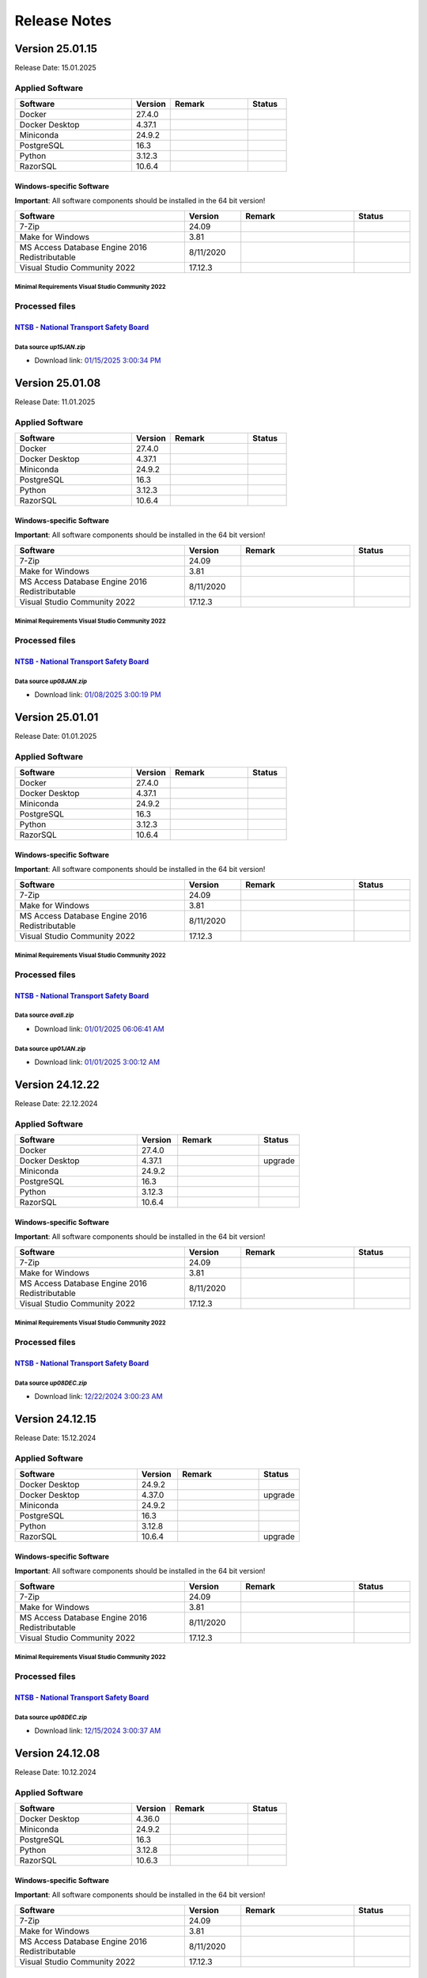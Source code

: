 =============
Release Notes
=============

Version 25.01.15
================

Release Date: 15.01.2025

Applied Software
----------------

.. list-table::
   :header-rows: 1
   :widths: 30 10 20 10

   * - Software
     - Version
     - Remark
     - Status
   * - Docker
     - 27.4.0
     -
     -
   * - Docker Desktop
     - 4.37.1
     -
     -
   * - Miniconda
     - 24.9.2
     -
     -
   * - PostgreSQL
     - 16.3
     -
     -
   * - Python
     - 3.12.3
     -
     -
   * - RazorSQL
     - 10.6.4
     -
     -

Windows-specific Software
.........................

**Important**: All software components should be installed in the 64 bit version!

.. list-table::
   :header-rows: 1
   :widths: 30 10 20 10

   * - Software
     - Version
     - Remark
     - Status
   * - 7-Zip
     - 24.09
     -
     -
   * - Make for Windows
     - 3.81
     -
     -
   * - MS Access Database Engine 2016 Redistributable
     - 8/11/2020
     -
     -
   * - Visual Studio Community 2022
     - 17.12.3
     -
     -

Minimal Requirements Visual Studio Community 2022
^^^^^^^^^^^^^^^^^^^^^^^^^^^^^^^^^^^^^^^^^^^^^^^^^

.. image:: img/Visual_Studio_Requirements.png

Processed files
---------------

`NTSB - National Transport Safety Board <https://www.ntsb.gov/Pages/home.aspx>`__\
..................................................................................

Data source `up15JAN.zip`
^^^^^^^^^^^^^^^^^^^^^^^^^

- Download link: `01/15/2025 3:00:34 PM <https://data.ntsb.gov/avdata/FileDirectory/DownloadFile?fileID=C%3A%5Cavdata%5Cup15JAN.zip>`__\

Version 25.01.08
================

Release Date: 11.01.2025

Applied Software
----------------

.. list-table::
   :header-rows: 1
   :widths: 30 10 20 10

   * - Software
     - Version
     - Remark
     - Status
   * - Docker
     - 27.4.0
     -
     -
   * - Docker Desktop
     - 4.37.1
     -
     -
   * - Miniconda
     - 24.9.2
     -
     -
   * - PostgreSQL
     - 16.3
     -
     -
   * - Python
     - 3.12.3
     -
     -
   * - RazorSQL
     - 10.6.4
     -
     -

Windows-specific Software
.........................

**Important**: All software components should be installed in the 64 bit version!

.. list-table::
   :header-rows: 1
   :widths: 30 10 20 10

   * - Software
     - Version
     - Remark
     - Status
   * - 7-Zip
     - 24.09
     -
     -
   * - Make for Windows
     - 3.81
     -
     -
   * - MS Access Database Engine 2016 Redistributable
     - 8/11/2020
     -
     -
   * - Visual Studio Community 2022
     - 17.12.3
     -
     -

Minimal Requirements Visual Studio Community 2022
^^^^^^^^^^^^^^^^^^^^^^^^^^^^^^^^^^^^^^^^^^^^^^^^^

.. image:: img/Visual_Studio_Requirements.png

Processed files
---------------

`NTSB - National Transport Safety Board <https://www.ntsb.gov/Pages/home.aspx>`__\
..................................................................................

Data source `up08JAN.zip`
^^^^^^^^^^^^^^^^^^^^^^^^^

- Download link: `01/08/2025 3:00:19 PM <https://data.ntsb.gov/avdata/FileDirectory/DownloadFile?fileID=C%3A%5Cavdata%5Cup08JAN.zip>`__\

Version 25.01.01
================

Release Date: 01.01.2025

Applied Software
----------------

.. list-table::
   :header-rows: 1
   :widths: 30 10 20 10

   * - Software
     - Version
     - Remark
     - Status
   * - Docker
     - 27.4.0
     -
     -
   * - Docker Desktop
     - 4.37.1
     -
     -
   * - Miniconda
     - 24.9.2
     -
     -
   * - PostgreSQL
     - 16.3
     -
     -
   * - Python
     - 3.12.3
     -
     -
   * - RazorSQL
     - 10.6.4
     -
     -

Windows-specific Software
.........................

**Important**: All software components should be installed in the 64 bit version!

.. list-table::
   :header-rows: 1
   :widths: 30 10 20 10

   * - Software
     - Version
     - Remark
     - Status
   * - 7-Zip
     - 24.09
     -
     -
   * - Make for Windows
     - 3.81
     -
     -
   * - MS Access Database Engine 2016 Redistributable
     - 8/11/2020
     -
     -
   * - Visual Studio Community 2022
     - 17.12.3
     -
     -

Minimal Requirements Visual Studio Community 2022
^^^^^^^^^^^^^^^^^^^^^^^^^^^^^^^^^^^^^^^^^^^^^^^^^

.. image:: img/Visual_Studio_Requirements.png

Processed files
---------------

`NTSB - National Transport Safety Board <https://www.ntsb.gov/Pages/home.aspx>`__\
..................................................................................

Data source `avall.zip`
^^^^^^^^^^^^^^^^^^^^^^^

- Download link: `01/01/2025 06:06:41 AM <https://data.ntsb.gov/avdata/FileDirectory/DownloadFile?fileID=C%3A%5Cavdata%5Cavall.zip>`__\

Data source `up01JAN.zip`
^^^^^^^^^^^^^^^^^^^^^^^^^

- Download link: `01/01/2025 3:00:12 AM <https://data.ntsb.gov/avdata/FileDirectory/DownloadFile?fileID=C%3A%5Cavdata%5Cup01JAN.zip>`__\

Version 24.12.22
================

Release Date: 22.12.2024

Applied Software
----------------

.. list-table::
   :header-rows: 1
   :widths: 30 10 20 10

   * - Software
     - Version
     - Remark
     - Status
   * - Docker
     - 27.4.0
     -
     -
   * - Docker Desktop
     - 4.37.1
     -
     - upgrade
   * - Miniconda
     - 24.9.2
     -
     -
   * - PostgreSQL
     - 16.3
     -
     -
   * - Python
     - 3.12.3
     -
     -
   * - RazorSQL
     - 10.6.4
     -
     -

Windows-specific Software
.........................

**Important**: All software components should be installed in the 64 bit version!

.. list-table::
   :header-rows: 1
   :widths: 30 10 20 10

   * - Software
     - Version
     - Remark
     - Status
   * - 7-Zip
     - 24.09
     -
     -
   * - Make for Windows
     - 3.81
     -
     -
   * - MS Access Database Engine 2016 Redistributable
     - 8/11/2020
     -
     -
   * - Visual Studio Community 2022
     - 17.12.3
     -
     -

Minimal Requirements Visual Studio Community 2022
^^^^^^^^^^^^^^^^^^^^^^^^^^^^^^^^^^^^^^^^^^^^^^^^^

.. image:: img/Visual_Studio_Requirements.png

Processed files
---------------

`NTSB - National Transport Safety Board <https://www.ntsb.gov/Pages/home.aspx>`__\
..................................................................................

Data source `up08DEC.zip`
^^^^^^^^^^^^^^^^^^^^^^^^^

- Download link: `12/22/2024 3:00:23 AM <https://data.ntsb.gov/avdata/FileDirectory/DownloadFile?fileID=C%3A%5Cavdata%5Cup22DEC.zip>`__\

Version 24.12.15
================

Release Date: 15.12.2024

Applied Software
----------------

.. list-table::
   :header-rows: 1
   :widths: 30 10 20 10

   * - Software
     - Version
     - Remark
     - Status
   * - Docker Desktop
     - 24.9.2
     -
     -
   * - Docker Desktop
     - 4.37.0
     -
     - upgrade
   * - Miniconda
     - 24.9.2
     -
     -
   * - PostgreSQL
     - 16.3
     -
     -
   * - Python
     - 3.12.8
     -
     -
   * - RazorSQL
     - 10.6.4
     -
     - upgrade

Windows-specific Software
.........................

**Important**: All software components should be installed in the 64 bit version!

.. list-table::
   :header-rows: 1
   :widths: 30 10 20 10

   * - Software
     - Version
     - Remark
     - Status
   * - 7-Zip
     - 24.09
     -
     -
   * - Make for Windows
     - 3.81
     -
     -
   * - MS Access Database Engine 2016 Redistributable
     - 8/11/2020
     -
     -
   * - Visual Studio Community 2022
     - 17.12.3
     -
     -

Minimal Requirements Visual Studio Community 2022
^^^^^^^^^^^^^^^^^^^^^^^^^^^^^^^^^^^^^^^^^^^^^^^^^

.. image:: img/Visual_Studio_Requirements.png

Processed files
---------------

`NTSB - National Transport Safety Board <https://www.ntsb.gov/Pages/home.aspx>`__\
..................................................................................

Data source `up08DEC.zip`
^^^^^^^^^^^^^^^^^^^^^^^^^

- Download link: `12/15/2024 3:00:37 AM <https://data.ntsb.gov/avdata/FileDirectory/DownloadFile?fileID=C%3A%5Cavdata%5Cup15DEC.zip>`__\

Version 24.12.08
================

Release Date: 10.12.2024

Applied Software
----------------

.. list-table::
   :header-rows: 1
   :widths: 30 10 20 10

   * - Software
     - Version
     - Remark
     - Status
   * - Docker Desktop
     - 4.36.0
     -
     -
   * - Miniconda
     - 24.9.2
     -
     -
   * - PostgreSQL
     - 16.3
     -
     -
   * - Python
     - 3.12.8
     -
     -
   * - RazorSQL
     - 10.6.3
     -
     -

Windows-specific Software
.........................

**Important**: All software components should be installed in the 64 bit version!

.. list-table::
   :header-rows: 1
   :widths: 30 10 20 10

   * - Software
     - Version
     - Remark
     - Status
   * - 7-Zip
     - 24.09
     -
     -
   * - Make for Windows
     - 3.81
     -
     -
   * - MS Access Database Engine 2016 Redistributable
     - 8/11/2020
     -
     -
   * - Visual Studio Community 2022
     - 17.12.3
     -
     -

Minimal Requirements Visual Studio Community 2022
^^^^^^^^^^^^^^^^^^^^^^^^^^^^^^^^^^^^^^^^^^^^^^^^^

.. image:: img/Visual_Studio_Requirements.png

Processed files
---------------

`NTSB - National Transport Safety Board <https://www.ntsb.gov/Pages/home.aspx>`__\
..................................................................................

Data source `up08DEC.zip`
^^^^^^^^^^^^^^^^^^^^^^^^^

- Download link: `12/09/2024 8:33:12 PM <https://data.ntsb.gov/avdata/FileDirectory/DownloadFile?fileID=C%3A%5Cavdata%5Cup08DEC.zip>`__\

Version 24.12.01
================

Release Date: 08.12.2024

Applied Software
----------------

.. list-table::
   :header-rows: 1
   :widths: 30 10 20 10

   * - Software
     - Version
     - Remark
     - Status
   * - Docker Desktop
     - 4.36.0
     -
     -
   * - Miniconda
     - 24.9.2
     -
     -
   * - PostgreSQL
     - 16.3
     -
     -
   * - Python
     - 3.12.8
     -
     -
   * - RazorSQL
     - 10.6.3
     -
     -

Windows-specific Software
.........................

**Important**: All software components should be installed in the 64 bit version!

.. list-table::
   :header-rows: 1
   :widths: 30 10 20 10

   * - Software
     - Version
     - Remark
     - Status
   * - 7-Zip
     - 24.09
     -
     - upgrade
   * - Make for Windows
     - 3.81
     -
     -
   * - MS Access Database Engine 2016 Redistributable
     - 8/11/2020
     -
     -
   * - Visual Studio Community 2022
     - 17.12.3
     -
     - upgrade

Minimal Requirements Visual Studio Community 2022
^^^^^^^^^^^^^^^^^^^^^^^^^^^^^^^^^^^^^^^^^^^^^^^^^

.. image:: img/Visual_Studio_Requirements.png

Processed files
---------------

`NTSB - National Transport Safety Board <https://www.ntsb.gov/Pages/home.aspx>`__\
..................................................................................

Data source `avall.zip`
^^^^^^^^^^^^^^^^^^^^^^^

- Download link: `12/01/2024 05:44:17 AM <https://data.ntsb.gov/avdata/FileDirectory/DownloadFile?fileID=C%3A%5Cavdata%5Cavall.zip>`__\

Data source `up01DEC.zip`
^^^^^^^^^^^^^^^^^^^^^^^^^

- Download link: `12/01/2024 3:00:19 AM <https://data.ntsb.gov/avdata/FileDirectory/DownloadFile?fileID=C%3A%5Cavdata%5Cup01DEC.zip>`__\

Version 24.11.22
================

Release Date: 22.11.2024

Applied Software
----------------

.. list-table::
   :header-rows: 1
   :widths: 30 10 20 10

   * - Software
     - Version
     - Remark
     - Status
   * - Docker Desktop
     - 4.36.0
     -
     - upgrade
   * - Miniconda
     - 24.9.2
     -
     - upgrade
   * - PostgreSQL
     - 16.3
     -
     -
   * - Python
     - 3.12.8
     -
     - upgrade
   * - RazorSQL
     - 10.6.3
     -
     -

Windows-specific Software
.........................

**Important**: All software components should be installed in the 64 bit version!

.. list-table::
   :header-rows: 1
   :widths: 30 10 20 10

   * - Software
     - Version
     - Remark
     - Status
   * - 7-Zip
     - 24.08
     -
     - upgrade
   * - Make for Windows
     - 3.81
     -
     -
   * - MS Access Database Engine 2016 Redistributable
     - 8/11/2020
     -
     -
   * - Visual Studio Community 2022
     - 17.11.5
     -
     - upgrade

Minimal Requirements Visual Studio Community 2022
^^^^^^^^^^^^^^^^^^^^^^^^^^^^^^^^^^^^^^^^^^^^^^^^^

.. image:: img/Visual_Studio_Requirements.png

Processed files
---------------

`NTSB - National Transport Safety Board <https://www.ntsb.gov/Pages/home.aspx>`__\
..................................................................................

Data source `up08NOV.zip`
^^^^^^^^^^^^^^^^^^^^^^^^^

- Download link: `11/22/2024 3:00:20 AM <https://data.ntsb.gov/avdata/FileDirectory/DownloadFile?fileID=C%3A%5Cavdata%5Cup22NOV.zip>`__\

Version 24.11.15
================

Release Date: 15.11.2024

Applied Software
----------------

.. list-table::
   :header-rows: 1
   :widths: 30 10 20 10

   * - Software
     - Version
     - Remark
     - Status
   * - Docker Desktop
     - 4.35.1
     -
     -
   * - Miniconda
     - 24.7.1
     -
     -
   * - PostgreSQL
     - 16.3
     -
     -
   * - Python
     - 3.12.7
     -
     - upgrade
   * - RazorSQL
     - 10.6.3
     -
     -

Windows-specific Software
.........................

**Important**: All software components should be installed in the 64 bit version!

.. list-table::
   :header-rows: 1
   :widths: 30 10 20 10

   * - Software
     - Version
     - Remark
     - Status
   * - 7-Zip
     - 24.08
     -
     - upgrade
   * - Make for Windows
     - 3.81
     -
     -
   * - MS Access Database Engine 2016 Redistributable
     - 8/11/2020
     -
     -
   * - Visual Studio Community 2022
     - 17.11.5
     -
     - upgrade

Minimal Requirements Visual Studio Community 2022
^^^^^^^^^^^^^^^^^^^^^^^^^^^^^^^^^^^^^^^^^^^^^^^^^

.. image:: img/Visual_Studio_Requirements.png

Processed files
---------------

`NTSB - National Transport Safety Board <https://www.ntsb.gov/Pages/home.aspx>`__\
..................................................................................

Data source `up08NOV.zip`
^^^^^^^^^^^^^^^^^^^^^^^^^

- Download link: `11/15/2024 3:00:15 AM <https://data.ntsb.gov/avdata/FileDirectory/DownloadFile?fileID=C%3A%5Cavdata%5Cup15NOV.zip>`__\

Version 24.11.08
================

Release Date: 08.11.2024

Applied Software
----------------

.. list-table::
   :header-rows: 1
   :widths: 30 10 20 10

   * - Software
     - Version
     - Remark
     - Status
   * - Docker Desktop
     - 4.35.1
     -
     - upgrade
   * - Miniconda
     - 24.7.1
     -
     - upgrade
   * - PostgreSQL
     - 16.3
     -
     -
   * - Python
     - 3.12.7
     -
     - upgrade
   * - RazorSQL
     - 10.6.3
     -
     -

Windows-specific Software
.........................

**Important**: All software components should be installed in the 64 bit version!

.. list-table::
   :header-rows: 1
   :widths: 30 10 20 10

   * - Software
     - Version
     - Remark
     - Status
   * - 7-Zip
     - 24.08
     -
     - upgrade
   * - Make for Windows
     - 3.81
     -
     -
   * - MS Access Database Engine 2016 Redistributable
     - 8/11/2020
     -
     -
   * - Visual Studio Community 2022
     - 17.11.5
     -
     - upgrade

Minimal Requirements Visual Studio Community 2022
^^^^^^^^^^^^^^^^^^^^^^^^^^^^^^^^^^^^^^^^^^^^^^^^^

.. image:: img/Visual_Studio_Requirements.png

Processed files
---------------

`NTSB - National Transport Safety Board <https://www.ntsb.gov/Pages/home.aspx>`__\
..................................................................................

Data source `up08NOV.zip`
^^^^^^^^^^^^^^^^^^^^^^^^^

- Download link: `11/08/2024 3:00:24 AM <https://data.ntsb.gov/avdata/FileDirectory/DownloadFile?fileID=C%3A%5Cavdata%5Cup08NOV.zip>`__\

Version 24.11.01
================

Release Date: 01.11.2024

Applied Software
----------------

.. list-table::
   :header-rows: 1
   :widths: 30 10 20 10

   * - Software
     - Version
     - Remark
     - Status
   * - Docker Desktop
     - 4.35.0
     -
     - upgrade
   * - Miniconda
     - 24.7.1
     -
     -
   * - PostgreSQL
     - 16.3
     -
     -
   * - Python
     - 3.11.10
     -
     -
   * - RazorSQL
     - 10.6.3
     -
     -

Windows-specific Software
.........................

**Important**: All software components should be installed in the 64 bit version!

.. list-table::
   :header-rows: 1
   :widths: 30 10 20 10

   * - Software
     - Version
     - Remark
     - Status
   * - 7-Zip
     - 24.08
     -
     -
   * - Make for Windows
     - 3.81
     -
     -
   * - MS Access Database Engine 2016 Redistributable
     - 8/11/2020
     -
     -
   * - Visual Studio Community 2022
     - 17.11.5
     -
     -

Minimal Requirements Visual Studio Community 2022
^^^^^^^^^^^^^^^^^^^^^^^^^^^^^^^^^^^^^^^^^^^^^^^^^

.. image:: img/Visual_Studio_Requirements.png

Processed files
---------------

`FAA - Aeronautical Data Delivery Service <https://adds-faa.opendata.arcgis.com>`__\
....................................................................................

Data source `Airports`
^^^^^^^^^^^^^^^^^^^^^^
- Download link: `Version: 10/31/2024 <https://adds-faa.opendata.arcgis.com/datasets/faa::airports-1/explore?location=0.000338%2C-1.633886%2C2.00>`__\

Data source `2025-2029 NPIAS`
^^^^^^^^^^^^^^^^^^^^^^^^^^^^^
- Download link: `Version: 2025-2029 <https://www.faa.gov/airports/planning_capacity/npias/current>`__\

Data source `Runways`
^^^^^^^^^^^^^^^^^^^^^^
- Download link: `Version: 10/31/2024 <https://adds-faa.opendata.arcgis.com/datasets/faa::runways/explore?location=0.000126%2C-1.628764%2C2.00>`__\

`simplemaps - Interactive Maps & Data <https://simplemaps.com/>`__\
..................................................................................

Data source `US Zip Codes Database`
^^^^^^^^^^^^^^^^^^^^^^^^^^^^^^^^^^^
- Download link: `Version: 1.86 <https://simplemaps.com/data/us-zips>`__\

`United States Zip Codes.org <https://www.ntsb.gov/Pages/home.aspx>`__\
..................................................................................

Data source `ZIP Code Database`
^^^^^^^^^^^^^^^^^^^^^^^^^^^^^^^

- Download link: `42,735 ZIP codes <https://www.unitedstateszipcodes.org/zip-code-database/>`__\


`NTSB - National Transport Safety Board <https://www.ntsb.gov/Pages/home.aspx>`__\
..................................................................................

Data source `avall.zip`
^^^^^^^^^^^^^^^^^^^^^^^

- Download link: `11/01/2024 05:51:56 AM <https://data.ntsb.gov/avdata/FileDirectory/DownloadFile?fileID=C%3A%5Cavdata%5Cavall.zip>`__\

Data source `up01NOV.zip`
^^^^^^^^^^^^^^^^^^^^^^^^^

- Download link: `11/01/2024 3:00:36 AM <https://data.ntsb.gov/avdata/FileDirectory/DownloadFile?fileID=C%3A%5Cavdata%5Cup01OCT.zip>`__\

Version 24.10.22
================

Release Date: 23.10.2024

Applied Software
----------------

.. list-table::
   :header-rows: 1
   :widths: 30 10 20 10

   * - Software
     - Version
     - Remark
     - Status
   * - Docker Desktop
     - 4.34.3
     -
     -
   * - Miniconda
     - 24.7.1
     -
     -
   * - PostgreSQL
     - 16.3
     -
     -
   * - Python
     - 3.11.10
     -
     -
   * - RazorSQL
     - 10.6.3
     -
     -

Windows-specific Software
.........................

**Important**: All software components should be installed in the 64 bit version!

.. list-table::
   :header-rows: 1
   :widths: 30 10 20 10

   * - Software
     - Version
     - Remark
     - Status
   * - 7-Zip
     - 24.08
     -
     -
   * - Make for Windows
     - 3.81
     -
     -
   * - MS Access Database Engine 2016 Redistributable
     - 8/11/2020
     -
     -
   * - Visual Studio Community 2022
     - 17.11.5
     -
     -

Minimal Requirements Visual Studio Community 2022
^^^^^^^^^^^^^^^^^^^^^^^^^^^^^^^^^^^^^^^^^^^^^^^^^

.. image:: img/Visual_Studio_Requirements.png

Processed files
---------------

`NTSB - National Transport Safety Board <https://www.ntsb.gov/Pages/home.aspx>`__\
..................................................................................

Data source `up22OCT.zip`
^^^^^^^^^^^^^^^^^^^^^^^^^

- Download link: `10/22/2024 3:00:25 AM <https://data.ntsb.gov/avdata/FileDirectory/DownloadFile?fileID=C%3A%5Cavdata%5Cup22OCT.zip>`__\

Version 24.10.15
================

Release Date: 15.10.2024

Applied Software
----------------

.. list-table::
   :header-rows: 1
   :widths: 30 10 20 10

   * - Software
     - Version
     - Remark
     - Status
   * - Docker Desktop
     - 4.34.3
     -
     - upgrade
   * - Miniconda
     - 24.7.1
     -
     -
   * - PostgreSQL
     - 16.3
     -
     -
   * - Python
     - 3.11.10
     -
     -
   * - RazorSQL
     - 10.6.3
     -
     -

Windows-specific Software
.........................

**Important**: All software components should be installed in the 64 bit version!

.. list-table::
   :header-rows: 1
   :widths: 30 10 20 10

   * - Software
     - Version
     - Remark
     - Status
   * - 7-Zip
     - 24.08
     -
     -
   * - Make for Windows
     - 3.81
     -
     -
   * - MS Access Database Engine 2016 Redistributable
     - 8/11/2020
     -
     -
   * - Visual Studio Community 2022
     - 17.11.5
     -
     -

Minimal Requirements Visual Studio Community 2022
^^^^^^^^^^^^^^^^^^^^^^^^^^^^^^^^^^^^^^^^^^^^^^^^^

.. image:: img/Visual_Studio_Requirements.png

Processed files
---------------

`NTSB - National Transport Safety Board <https://www.ntsb.gov/Pages/home.aspx>`__\
..................................................................................

Data source `up15OCT.zip`
^^^^^^^^^^^^^^^^^^^^^^^^^

- Download link: `10/15/2024 3:00:15 AM <https://data.ntsb.gov/avdata/FileDirectory/DownloadFile?fileID=C%3A%5Cavdata%5Cup15OCT.zip>`__\

Version 24.10.08
================

Release Date: 09.10.2024

Applied Software
----------------

.. list-table::
   :header-rows: 1
   :widths: 30 10 20 10

   * - Software
     - Version
     - Remark
     - Status
   * - Docker Desktop
     - 4.34.2
     -
     -
   * - Miniconda
     - 24.7.1
     -
     - upgrade
   * - PostgreSQL
     - 16.3
     -
     -
   * - Python
     - 3.11.10
     -
     -
   * - RazorSQL
     - 10.6.3
     -
     - upgrade

Windows-specific Software
.........................

**Important**: All software components should be installed in the 64 bit version!

.. list-table::
   :header-rows: 1
   :widths: 30 10 20 10

   * - Software
     - Version
     - Remark
     - Status
   * - 7-Zip
     - 24.08
     -
     - upgrade
   * - Make for Windows
     - 3.81
     -
     -
   * - MS Access Database Engine 2016 Redistributable
     - 8/11/2020
     -
     -
   * - Visual Studio Community 2022
     - 17.11.5
     -
     - upgrade

Minimal Requirements Visual Studio Community 2022
^^^^^^^^^^^^^^^^^^^^^^^^^^^^^^^^^^^^^^^^^^^^^^^^^

.. image:: img/Visual_Studio_Requirements.png

Processed files
---------------

`NTSB - National Transport Safety Board <https://www.ntsb.gov/Pages/home.aspx>`__\
..................................................................................

Data source `up08OCT.zip`
^^^^^^^^^^^^^^^^^^^^^^^^^

- Download link: `10/08/2024 3:00:20 AM <https://data.ntsb.gov/avdata/FileDirectory/DownloadFile?fileID=C%3A%5Cavdata%5Cup08OCT.zip>`__\

Version 24.10.01
================

Release Date: 01.10.2024

Applied Software
----------------

.. list-table::
   :header-rows: 1
   :widths: 30 10 20 10

   * - Software
     - Version
     - Remark
     - Status
   * - Docker Desktop
     - 4.34.2
     -
     - upgrade
   * - Miniconda
     - 24.5.0
     -
     -
   * - PostgreSQL
     - 16.3
     -
     -
   * - Python
     - 3.11.10
     -
     - upgrade
   * - RazorSQL
     - 10.6.1
     -
     -

Windows-specific Software
.........................

**Important**: All software components should be installed in the 64 bit version!

.. list-table::
   :header-rows: 1
   :widths: 30 10 20 10

   * - Software
     - Version
     - Remark
     - Status
   * - 7-Zip
     - 24.07
     -
     -
   * - Make for Windows
     - 3.81
     -
     -
   * - MS Access Database Engine 2016 Redistributable
     - 8/11/2020
     -
     -
   * - Visual Studio Community 2022
     - 17.11.3
     -
     - upgrade

Minimal Requirements Visual Studio Community 2022
^^^^^^^^^^^^^^^^^^^^^^^^^^^^^^^^^^^^^^^^^^^^^^^^^

.. image:: img/Visual_Studio_Requirements.png

Processed files
---------------

`NTSB - National Transport Safety Board <https://www.ntsb.gov/Pages/home.aspx>`__\
..................................................................................

Data source `avall.zip`
^^^^^^^^^^^^^^^^^^^^^^^

- Download link: `10/01/2024 05:46:50 AM <https://data.ntsb.gov/avdata/FileDirectory/DownloadFile?fileID=C%3A%5Cavdata%5Cavall.zip>`__\

Data source `up01OCT.zip`
^^^^^^^^^^^^^^^^^^^^^^^^^

- Download link: `10/01/2024 3:00:18 AM <https://data.ntsb.gov/avdata/FileDirectory/DownloadFile?fileID=C%3A%5Cavdata%5Cup01OCT.zip>`__\

Version 24.09.22
================

Release Date: 22.09.2024

Applied Software
----------------

.. list-table::
   :header-rows: 1
   :widths: 30 10 20 10

   * - Software
     - Version
     - Remark
     - Status
   * - Docker Desktop
     - 4.34.2
     -
     -
   * - Miniconda
     - 24.5.0
     -
     -
   * - PostgreSQL
     - 16.3
     -
     -
   * - Python
     - 3.11.10
     -
     -
   * - RazorSQL
     - 10.6.1
     -
     -

Windows-specific Software
.........................

**Important**: All software components should be installed in the 64 bit version!

.. list-table::
   :header-rows: 1
   :widths: 30 10 20 10

   * - Software
     - Version
     - Remark
     - Status
   * - 7-Zip
     - 24.07
     -
     -
   * - Make for Windows
     - 3.81
     -
     -
   * - MS Access Database Engine 2016 Redistributable
     - 8/11/2020
     -
     -
   * - Visual Studio Community 2022
     - 17.11.3
     -
     -

Minimal Requirements Visual Studio Community 2022
^^^^^^^^^^^^^^^^^^^^^^^^^^^^^^^^^^^^^^^^^^^^^^^^^

.. image:: img/Visual_Studio_Requirements.png

Processed files
---------------

`NTSB - National Transport Safety Board <https://www.ntsb.gov/Pages/home.aspx>`__\
..................................................................................

Data source `up22SEP.zip`
^^^^^^^^^^^^^^^^^^^^^^^^^

- Download link: `09/22/2024 3:00:15 AM <https://data.ntsb.gov/avdata/FileDirectory/DownloadFile?fileID=C%3A%5Cavdata%5Cup22SEP.zip>`__\

Version 24.09.15
================

Release Date: 15.09.2024

Applied Software
----------------

.. list-table::
   :header-rows: 1
   :widths: 30 10 20 10

   * - Software
     - Version
     - Remark
     - Status
   * - Docker Desktop
     - 4.34.2
     -
     -
   * - Miniconda
     - 24.5.0
     -
     -
   * - PostgreSQL
     - 16.3
     -
     -
   * - Python
     - 3.11.10
     -
     -
   * - RazorSQL
     - 10.6.1
     -
     -

Windows-specific Software
.........................

**Important**: All software components should be installed in the 64 bit version!

.. list-table::
   :header-rows: 1
   :widths: 30 10 20 10

   * - Software
     - Version
     - Remark
     - Status
   * - 7-Zip
     - 24.07
     -
     -
   * - Make for Windows
     - 3.81
     -
     -
   * - MS Access Database Engine 2016 Redistributable
     - 8/11/2020
     -
     -
   * - Visual Studio Community 2022
     - 17.11.3
     -
     -

Minimal Requirements Visual Studio Community 2022
^^^^^^^^^^^^^^^^^^^^^^^^^^^^^^^^^^^^^^^^^^^^^^^^^

.. image:: img/Visual_Studio_Requirements.png

Processed files
---------------

`NTSB - National Transport Safety Board <https://www.ntsb.gov/Pages/home.aspx>`__\
..................................................................................

Data source `up15SEP.zip`
^^^^^^^^^^^^^^^^^^^^^^^^^

- Download link: `09/15/2024 3:00:20 AM <https://data.ntsb.gov/avdata/FileDirectory/DownloadFile?fileID=C%3A%5Cavdata%5Cup15SEP.zip>`__\

Version 24.09.08
================

Release Date: 15.09.2024

Applied Software
----------------

.. list-table::
   :header-rows: 1
   :widths: 30 10 20 10

   * - Software
     - Version
     - Remark
     - Status
   * - Docker Desktop
     - 4.34.2
     -
     -
   * - Miniconda
     - 24.5.0
     -
     -
   * - PostgreSQL
     - 16.3
     -
     -
   * - Python
     - 3.11.10
     -
     -
   * - RazorSQL
     - 10.6.1
     -
     -

Windows-specific Software
.........................

**Important**: All software components should be installed in the 64 bit version!

.. list-table::
   :header-rows: 1
   :widths: 30 10 20 10

   * - Software
     - Version
     - Remark
     - Status
   * - 7-Zip
     - 24.07
     -
     -
   * - Make for Windows
     - 3.81
     -
     -
   * - MS Access Database Engine 2016 Redistributable
     - 8/11/2020
     -
     -
   * - Visual Studio Community 2022
     - 17.11.3
     -
     -

Minimal Requirements Visual Studio Community 2022
^^^^^^^^^^^^^^^^^^^^^^^^^^^^^^^^^^^^^^^^^^^^^^^^^

.. image:: img/Visual_Studio_Requirements.png

Processed files
---------------

`NTSB - National Transport Safety Board <https://www.ntsb.gov/Pages/home.aspx>`__\
..................................................................................

Data source `up08SEP.zip`
^^^^^^^^^^^^^^^^^^^^^^^^^

- Download link: `09/08/2024 3:00:20 AM <https://data.ntsb.gov/avdata/FileDirectory/DownloadFile?fileID=C%3A%5Cavdata%5Cup08SEP.zip>`__\

Version 24.09.01
================

Release Date: 15.09.2024

Applied Software
----------------

.. list-table::
   :header-rows: 1
   :widths: 30 10 20 10

   * - Software
     - Version
     - Remark
     - Status
   * - Docker Desktop
     - 4.34.2
     -
     - upgrade
   * - Miniconda
     - 24.5.0
     -
     -
   * - PostgreSQL
     - 16.3
     -
     -
   * - Python
     - 3.11.10
     -
     - upgrade
   * - RazorSQL
     - 10.6.1
     -
     -

Windows-specific Software
.........................

**Important**: All software components should be installed in the 64 bit version!

.. list-table::
   :header-rows: 1
   :widths: 30 10 20 10

   * - Software
     - Version
     - Remark
     - Status
   * - 7-Zip
     - 24.07
     -
     -
   * - Make for Windows
     - 3.81
     -
     -
   * - MS Access Database Engine 2016 Redistributable
     - 8/11/2020
     -
     -
   * - Visual Studio Community 2022
     - 17.11.3
     -
     - upgrade

Minimal Requirements Visual Studio Community 2022
^^^^^^^^^^^^^^^^^^^^^^^^^^^^^^^^^^^^^^^^^^^^^^^^^

.. image:: img/Visual_Studio_Requirements.png

Processed files
---------------

`NTSB - National Transport Safety Board <https://www.ntsb.gov/Pages/home.aspx>`__\
..................................................................................

Data source `avall.zip`
^^^^^^^^^^^^^^^^^^^^^^^

- Download link: `09/01/2024 06:03:21 AM <https://data.ntsb.gov/avdata/FileDirectory/DownloadFile?fileID=C%3A%5Cavdata%5Cavall.zip>`__\

Data source `up01SEP.zip`
^^^^^^^^^^^^^^^^^^^^^^^^^

- Download link: `09/01/2024 3:00:24 AM <https://data.ntsb.gov/avdata/FileDirectory/DownloadFile?fileID=C%3A%5Cavdata%5Cup01SEP.zip>`__\

Version 24.08.22
================

Release Date: 22.08.2024

Applied Software
----------------

.. list-table::
   :header-rows: 1
   :widths: 30 10 20 10

   * - Software
     - Version
     - Remark
     - Status
   * - Docker Desktop
     - 4.33.1
     -
     - upgrade
   * - Miniconda
     - 24.5.0
     -
     -
   * - PostgreSQL
     - 16.3
     -
     -
   * - Python
     - 3.11.9
     -
     -
   * - RazorSQL
     - 10.6.1
     -
     - upgrade

Windows-specific Software
.........................

**Important**: All software components should be installed in the 64 bit version!

.. list-table::
   :header-rows: 1
   :widths: 30 10 20 10

   * - Software
     - Version
     - Remark
     - Status
   * - 7-Zip
     - 24.07
     -
     - upgrade
   * - Make for Windows
     - 3.81
     -
     -
   * - MS Access Database Engine 2016 Redistributable
     - 8/11/2020
     -
     -
   * - Visual Studio Community 2022
     - 17.10.3
     -
     - upgrade

Minimal Requirements Visual Studio Community 2022
^^^^^^^^^^^^^^^^^^^^^^^^^^^^^^^^^^^^^^^^^^^^^^^^^

.. image:: img/Visual_Studio_Requirements.png

Processed files
---------------

`NTSB - National Transport Safety Board <https://www.ntsb.gov/Pages/home.aspx>`__\
..................................................................................

Data source `up22AUG.zip`
^^^^^^^^^^^^^^^^^^^^^^^^^

- Download link: `08/22/2024 3:00:14 AM <https://data.ntsb.gov/avdata/FileDirectory/DownloadFile?fileID=C%3A%5Cavdata%5Cup22AUG.zip>`__\

Version 24.08.15
================

Release Date: 15.08.2024

Applied Software
----------------

.. list-table::
   :header-rows: 1
   :widths: 30 10 20 10

   * - Software
     - Version
     - Remark
     - Status
   * - Docker Desktop
     - 4.33.1
     -
     - upgrade
   * - Miniconda
     - 24.5.0
     -
     -
   * - PostgreSQL
     - 16.3
     -
     -
   * - Python
     - 3.11.9
     -
     -
   * - RazorSQL
     - 10.6.1
     -
     - upgrade

Windows-specific Software
.........................

**Important**: All software components should be installed in the 64 bit version!

.. list-table::
   :header-rows: 1
   :widths: 30 10 20 10

   * - Software
     - Version
     - Remark
     - Status
   * - 7-Zip
     - 24.07
     -
     - upgrade
   * - Make for Windows
     - 3.81
     -
     -
   * - MS Access Database Engine 2016 Redistributable
     - 8/11/2020
     -
     -
   * - Visual Studio Community 2022
     - 17.10.3
     -
     - upgrade

Minimal Requirements Visual Studio Community 2022
^^^^^^^^^^^^^^^^^^^^^^^^^^^^^^^^^^^^^^^^^^^^^^^^^

.. image:: img/Visual_Studio_Requirements.png

Processed files
---------------

`NTSB - National Transport Safety Board <https://www.ntsb.gov/Pages/home.aspx>`__\
..................................................................................

Data source `up15AUG.zip`
^^^^^^^^^^^^^^^^^^^^^^^^^

- Download link: `08/15/2024 3:00:17 AM <https://data.ntsb.gov/avdata/FileDirectory/DownloadFile?fileID=C%3A%5Cavdata%5Cup15AUG.zip>`__\

Version 24.08.08
================

Release Date: 08.08.2024

Applied Software
----------------

.. list-table::
   :header-rows: 1
   :widths: 30 10 20 10

   * - Software
     - Version
     - Remark
     - Status
   * - Docker Desktop
     - 4.33.1
     -
     - upgrade
   * - Miniconda
     - 24.5.0
     -
     -
   * - PostgreSQL
     - 16.3
     -
     -
   * - Python
     - 3.11.9
     -
     -
   * - RazorSQL
     - 10.6.1
     -
     - upgrade

Windows-specific Software
.........................

**Important**: All software components should be installed in the 64 bit version!

.. list-table::
   :header-rows: 1
   :widths: 30 10 20 10

   * - Software
     - Version
     - Remark
     - Status
   * - 7-Zip
     - 24.07
     -
     - upgrade
   * - Make for Windows
     - 3.81
     -
     -
   * - MS Access Database Engine 2016 Redistributable
     - 8/11/2020
     -
     -
   * - Visual Studio Community 2022
     - 17.10.3
     -
     - upgrade

Minimal Requirements Visual Studio Community 2022
^^^^^^^^^^^^^^^^^^^^^^^^^^^^^^^^^^^^^^^^^^^^^^^^^

.. image:: img/Visual_Studio_Requirements.png

Processed files
---------------

`NTSB - National Transport Safety Board <https://www.ntsb.gov/Pages/home.aspx>`__\
..................................................................................

Data source `up08AUG.zip`
^^^^^^^^^^^^^^^^^^^^^^^^^

- Download link: `08/08/2024 3:00:18 AM <https://data.ntsb.gov/avdata/FileDirectory/DownloadFile?fileID=C%3A%5Cavdata%5Cup08AUG.zip>`__\

Version 24.08.01
================

Release Date: 01.08.2024

Applied Software
----------------

.. list-table::
   :header-rows: 1
   :widths: 30 10 20 10

   * - Software
     - Version
     - Remark
     - Status
   * - Docker Desktop
     - 4.33.1
     -
     - upgrade
   * - Miniconda
     - 24.5.0
     -
     -
   * - PostgreSQL
     - 16.3
     -
     -
   * - Python
     - 3.11.9
     -
     -
   * - RazorSQL
     - 10.6.1
     -
     - upgrade

Windows-specific Software
.........................

**Important**: All software components should be installed in the 64 bit version!

.. list-table::
   :header-rows: 1
   :widths: 30 10 20 10

   * - Software
     - Version
     - Remark
     - Status
   * - 7-Zip
     - 24.07
     -
     - upgrade
   * - Make for Windows
     - 3.81
     -
     -
   * - MS Access Database Engine 2016 Redistributable
     - 8/11/2020
     -
     -
   * - Visual Studio Community 2022
     - 17.10.3
     -
     - upgrade

Minimal Requirements Visual Studio Community 2022
^^^^^^^^^^^^^^^^^^^^^^^^^^^^^^^^^^^^^^^^^^^^^^^^^

.. image:: img/Visual_Studio_Requirements.png

Processed files
---------------

`NTSB - National Transport Safety Board <https://www.ntsb.gov/Pages/home.aspx>`__\
..................................................................................

Data source `avall.zip`
^^^^^^^^^^^^^^^^^^^^^^^

- Download link: `08/01/2024 06:37:11 AM <https://data.ntsb.gov/avdata/FileDirectory/DownloadFile?fileID=C%3A%5Cavdata%5Cavall.zip>`__\

Data source `up01AUG.zip`
^^^^^^^^^^^^^^^^^^^^^^^^^

- Download link: `08/01/2024 3:00:31 AM <https://data.ntsb.gov/avdata/FileDirectory/DownloadFile?fileID=C%3A%5Cavdata%5Cup01AUG.zip>`__\

Version 24.07.22
================

Release Date: 22.07.2024

Applied Software
----------------

.. list-table::
   :header-rows: 1
   :widths: 30 10 20 10

   * - Software
     - Version
     - Remark
     - Status
   * - Docker Desktop
     - 4.32.0
     -
     - upgrade
   * - Miniconda
     - 24.5.0
     -
     -
   * - PostgreSQL
     - 16.3
     -
     -
   * - Python
     - 3.11.9
     -
     -
   * - RazorSQL
     - 10.6.0
     -
     -

Windows-specific Software
.........................

**Important**: All software components should be installed in the 64 bit version!

.. list-table::
   :header-rows: 1
   :widths: 30 10 20 10

   * - Software
     - Version
     - Remark
     - Status
   * - 7-Zip
     - 24.06
     -
     -
   * - Make for Windows
     - 3.81
     -
     -
   * - MS Access Database Engine 2016 Redistributable
     - 8/11/2020
     -
     -
   * - Visual Studio Community 2022
     - 17.10.1
     -
     -

Minimal Requirements Visual Studio Community 2022
^^^^^^^^^^^^^^^^^^^^^^^^^^^^^^^^^^^^^^^^^^^^^^^^^

.. image:: img/Visual_Studio_Requirements.png

Processed files
---------------

`NTSB - National Transport Safety Board <https://www.ntsb.gov/Pages/home.aspx>`__\
..................................................................................

Data source `up22JUL.zip`
^^^^^^^^^^^^^^^^^^^^^^^^^

- Download link: `07/22/2024 3:00:20 AM <https://data.ntsb.gov/avdata/FileDirectory/DownloadFile?fileID=C%3A%5Cavdata%5Cup22JUL.zip>`__\

Version 24.07.15
================

Release Date: 15.07.2024

Applied Software
----------------

.. list-table::
   :header-rows: 1
   :widths: 30 10 20 10

   * - Software
     - Version
     - Remark
     - Status
   * - Docker Desktop
     - 4.32.0
     -
     - upgrade
   * - Miniconda
     - 24.5.0
     -
     -
   * - PostgreSQL
     - 16.3
     -
     -
   * - Python
     - 3.11.9
     -
     -
   * - RazorSQL
     - 10.6.0
     -
     -

Windows-specific Software
.........................

**Important**: All software components should be installed in the 64 bit version!

.. list-table::
   :header-rows: 1
   :widths: 30 10 20 10

   * - Software
     - Version
     - Remark
     - Status
   * - 7-Zip
     - 24.06
     -
     -
   * - Make for Windows
     - 3.81
     -
     -
   * - MS Access Database Engine 2016 Redistributable
     - 8/11/2020
     -
     -
   * - Visual Studio Community 2022
     - 17.10.1
     -
     -

Minimal Requirements Visual Studio Community 2022
^^^^^^^^^^^^^^^^^^^^^^^^^^^^^^^^^^^^^^^^^^^^^^^^^

.. image:: img/Visual_Studio_Requirements.png

Processed files
---------------

`NTSB - National Transport Safety Board <https://www.ntsb.gov/Pages/home.aspx>`__\
..................................................................................

Data source `up15JUL.zip`
^^^^^^^^^^^^^^^^^^^^^^^^^

- Download link: `07/15/2024 3:00:34 AM <https://data.ntsb.gov/avdata/FileDirectory/DownloadFile?fileID=C%3A%5Cavdata%5Cup15JUL.zip>`__\

Version 24.07.08
================

Release Date: 08.07.2024

Applied Software
----------------

.. list-table::
   :header-rows: 1
   :widths: 30 10 20 10

   * - Software
     - Version
     - Remark
     - Status
   * - Docker Desktop
     - 4.32.0
     -
     - upgrade
   * - Miniconda
     - 24.5.0
     -
     -
   * - PostgreSQL
     - 16.3
     -
     -
   * - Python
     - 3.11.9
     -
     -
   * - RazorSQL
     - 10.6.0
     -
     -

Windows-specific Software
.........................

**Important**: All software components should be installed in the 64 bit version!

.. list-table::
   :header-rows: 1
   :widths: 30 10 20 10

   * - Software
     - Version
     - Remark
     - Status
   * - 7-Zip
     - 24.06
     -
     -
   * - Make for Windows
     - 3.81
     -
     -
   * - MS Access Database Engine 2016 Redistributable
     - 8/11/2020
     -
     -
   * - Visual Studio Community 2022
     - 17.10.1
     -
     -

Minimal Requirements Visual Studio Community 2022
^^^^^^^^^^^^^^^^^^^^^^^^^^^^^^^^^^^^^^^^^^^^^^^^^

.. image:: img/Visual_Studio_Requirements.png

Processed files
---------------

`NTSB - National Transport Safety Board <https://www.ntsb.gov/Pages/home.aspx>`__\
..................................................................................

Data source `up08JUL.zip`
^^^^^^^^^^^^^^^^^^^^^^^^^

- Download link: `07/08/2024 3:00:29 AM <https://data.ntsb.gov/avdata/FileDirectory/DownloadFile?fileID=C%3A%5Cavdata%5Cup08JUL.zip>`__\

Version 24.07.01
================

Release Date: 01.07.2024

Applied Software
----------------

.. list-table::
   :header-rows: 1
   :widths: 30 10 20 10

   * - Software
     - Version
     - Remark
     - Status
   * - Docker Desktop
     - 4.31.1
     -
     - upgrade
   * - Miniconda
     - 24.5.0
     -
     -
   * - PostgreSQL
     - 16.3
     -
     -
   * - Python
     - 3.11.9
     -
     -
   * - RazorSQL
     - 10.6.0
     -
     - upgrade

Windows-specific Software
.........................

**Important**: All software components should be installed in the 64 bit version!

.. list-table::
   :header-rows: 1
   :widths: 30 10 20 10

   * - Software
     - Version
     - Remark
     - Status
   * - 7-Zip
     - 24.07
     -
     - upgrade
   * - Make for Windows
     - 3.81
     -
     -
   * - MS Access Database Engine 2016 Redistributable
     - 8/11/2020
     -
     -
   * - Visual Studio Community 2022
     - 17.10.3
     -
     - upgrade

Minimal Requirements Visual Studio Community 2022
^^^^^^^^^^^^^^^^^^^^^^^^^^^^^^^^^^^^^^^^^^^^^^^^^

.. image:: img/Visual_Studio_Requirements.png

Processed files
---------------

`NTSB - National Transport Safety Board <https://www.ntsb.gov/Pages/home.aspx>`__\
..................................................................................

Data source `avall.zip`
^^^^^^^^^^^^^^^^^^^^^^^

- Download link: `07/01/2024 06:01:50 AM <https://data.ntsb.gov/avdata/FileDirectory/DownloadFile?fileID=C%3A%5Cavdata%5Cavall.zip>`__\

Data source `up01JUL.zip`
^^^^^^^^^^^^^^^^^^^^^^^^^

- Download link: `07/01/2024 3:00:27 AM <https://data.ntsb.gov/avdata/FileDirectory/DownloadFile?fileID=C%3A%5Cavdata%5Cup01JUL.zip>`__\

Version 24.06.22
================

Release Date: 22.06.2024

Applied Software
----------------

.. list-table::
   :header-rows: 1
   :widths: 30 10 20 10

   * - Software
     - Version
     - Remark
     - Status
   * - Docker Desktop
     - 4.31.1
     -
     - upgrade
   * - Miniconda
     - 24.5.0
     -
     -
   * - PostgreSQL
     - 16.3
     -
     -
   * - Python
     - 3.11.9
     -
     -
   * - RazorSQL
     - 10.5.5
     -
     -

Windows-specific Software
.........................

**Important**: All software components should be installed in the 64 bit version!

.. list-table::
   :header-rows: 1
   :widths: 30 10 20 10

   * - Software
     - Version
     - Remark
     - Status
   * - 7-Zip
     - 24.06
     -
     -
   * - Make for Windows
     - 3.81
     -
     -
   * - MS Access Database Engine 2016 Redistributable
     - 8/11/2020
     -
     -
   * - Visual Studio Community 2022
     - 17.10.2
     -
     - upgrade

Minimal Requirements Visual Studio Community 2022
^^^^^^^^^^^^^^^^^^^^^^^^^^^^^^^^^^^^^^^^^^^^^^^^^

.. image:: img/Visual_Studio_Requirements.png

Processed files
---------------

`NTSB - National Transport Safety Board <https://www.ntsb.gov/Pages/home.aspx>`__\
..................................................................................

Data source `up22JUN.zip`
^^^^^^^^^^^^^^^^^^^^^^^^^

- Download link: `06/22/2024 3:00:41 AM <https://data.ntsb.gov/avdata/FileDirectory/DownloadFile?fileID=C%3A%5Cavdata%5Cup22JUN.zip>`__\

Version 24.06.15
================

Release Date: 15.06.2024

Applied Software
----------------

.. list-table::
   :header-rows: 1
   :widths: 30 10 20 10

   * - Software
     - Version
     - Remark
     - Status
   * - Docker Desktop
     - 4.30.0
     -
     -
   * - Miniconda
     - 24.5.0
     -
     -
   * - PostgreSQL
     - 16.3
     -
     -
   * - Python
     - 3.11.9
     -
     -
   * - RazorSQL
     - 10.5.5
     -
     -

Windows-specific Software
.........................

**Important**: All software components should be installed in the 64 bit version!

.. list-table::
   :header-rows: 1
   :widths: 30 10 20 10

   * - Software
     - Version
     - Remark
     - Status
   * - 7-Zip
     - 24.06
     -
     -
   * - Make for Windows
     - 3.81
     -
     -
   * - MS Access Database Engine 2016 Redistributable
     - 8/11/2020
     -
     -
   * - Visual Studio Community 2022
     - 17.10.1
     -
     -

Minimal Requirements Visual Studio Community 2022
^^^^^^^^^^^^^^^^^^^^^^^^^^^^^^^^^^^^^^^^^^^^^^^^^

.. image:: img/Visual_Studio_Requirements.png

Processed files
---------------

`NTSB - National Transport Safety Board <https://www.ntsb.gov/Pages/home.aspx>`__\
..................................................................................

Data source `up15JUN.zip`
^^^^^^^^^^^^^^^^^^^^^^^^^

- Download link: `06/15/2024 3:00:14 AM <https://data.ntsb.gov/avdata/FileDirectory/DownloadFile?fileID=C%3A%5Cavdata%5Cup15JUN.zip>`__\

Version 24.06.08
================

Release Date: 09.06.2024

Applied Software
----------------

.. list-table::
   :header-rows: 1
   :widths: 30 10 20 10

   * - Software
     - Version
     - Remark
     - Status
   * - Docker Desktop
     - 4.30.0
     -
     -
   * - Miniconda
     - 24.5.0
     -
     -
   * - PostgreSQL
     - 16.3
     -
     -
   * - Python
     - 3.11.9
     -
     -
   * - RazorSQL
     - 10.5.5
     -
     -

Windows-specific Software
.........................

**Important**: All software components should be installed in the 64 bit version!

.. list-table::
   :header-rows: 1
   :widths: 30 10 20 10

   * - Software
     - Version
     - Remark
     - Status
   * - 7-Zip
     - 24.06
     -
     -
   * - Make for Windows
     - 3.81
     -
     -
   * - MS Access Database Engine 2016 Redistributable
     - 8/11/2020
     -
     -
   * - Visual Studio Community 2022
     - 17.10.1
     -
     -

Minimal Requirements Visual Studio Community 2022
^^^^^^^^^^^^^^^^^^^^^^^^^^^^^^^^^^^^^^^^^^^^^^^^^

.. image:: img/Visual_Studio_Requirements.png

Processed files
---------------

`NTSB - National Transport Safety Board <https://www.ntsb.gov/Pages/home.aspx>`__\
..................................................................................

Data source `up08JUN.zip`
^^^^^^^^^^^^^^^^^^^^^^^^^

- Download link: `06/08/2024 3:00:20 AM <https://data.ntsb.gov/avdata/FileDirectory/DownloadFile?fileID=C%3A%5Cavdata%5Cup08JUN.zip>`__\

Version 24.06.01
================

Release Date: 01.06.2024

Applied Software
----------------

.. list-table::
   :header-rows: 1
   :widths: 30 10 20 10

   * - Software
     - Version
     - Remark
     - Status
   * - Docker Desktop
     - 4.30.0
     -
     -
   * - Miniconda
     - 24.5.0
     -
     -
   * - PostgreSQL
     - 16.3
     -
     -
   * - Python
     - 3.11.9
     -
     -
   * - RazorSQL
     - 10.5.5
     -
     -

Windows-specific Software
.........................

**Important**: All software components should be installed in the 64 bit version!

.. list-table::
   :header-rows: 1
   :widths: 30 10 20 10

   * - Software
     - Version
     - Remark
     - Status
   * - 7-Zip
     - 24.06
     -
     - upgrade
   * - Make for Windows
     - 3.81
     -
     -
   * - MS Access Database Engine 2016 Redistributable
     - 8/11/2020
     -
     -
   * - Visual Studio Community 2022
     - 17.10.1
     -
     - upgrade

Minimal Requirements Visual Studio Community 2022
^^^^^^^^^^^^^^^^^^^^^^^^^^^^^^^^^^^^^^^^^^^^^^^^^

.. image:: img/Visual_Studio_Requirements.png

Processed files
---------------

`FAA - Aeronautical Data Delivery Service <https://adds-faa.opendata.arcgis.com>`__\
....................................................................................

Data source `Airports`
^^^^^^^^^^^^^^^^^^^^^^
- Download link: `Version: 05/16/2024 <https://adds-faa.opendata.arcgis.com/datasets/faa::airports-1/explore?location=0.007315%2C-1.633886%2C2.00>`__\

Data source `Runways`
^^^^^^^^^^^^^^^^^^^^^^
- Download link: `Version: 05/16/2024 <https://adds-faa.opendata.arcgis.com/datasets/faa::runways/explore?location=0.002718%2C-1.628764%2C2.00>`__\

`simplemaps - Interactive Maps & Data <https://simplemaps.com/>`__\
..................................................................................

Data source `US Cities Database`
^^^^^^^^^^^^^^^^^^^^^^^^^^^^^^^^
- Download link: `Version: 1.79 <https://simplemaps.com/data/us-cities>`__\

`NTSB - National Transport Safety Board <https://www.ntsb.gov/Pages/home.aspx>`__\
..................................................................................

Data source `avall.zip`
^^^^^^^^^^^^^^^^^^^^^^^

- Download link: `06/01/2024 06:11:06 AM <https://data.ntsb.gov/avdata/FileDirectory/DownloadFile?fileID=C%3A%5Cavdata%5Cavall.zip>`__\

Data source `up01JUN.zip`
^^^^^^^^^^^^^^^^^^^^^^^^^

- Download link: `06/01/2024 3:00:21 AM <https://data.ntsb.gov/avdata/FileDirectory/DownloadFile?fileID=C%3A%5Cavdata%5Cup01JUN.zip>`__\

Version 24.05.01
================

Release Date: 01.05.2024

Applied Software
----------------

.. list-table::
   :header-rows: 1
   :widths: 30 10 20 10

   * - Software
     - Version
     - Remark
     - Status
   * - Docker Desktop
     - 4.29.0
     -
     -
   * - PostgreSQL
     - 16.2
     -
     -
   * - Python
     - 3.11.9
     -
     -
   * - RazorSQL
     - 10.5.4
     -
     -

Windows-specific Software
.........................

**Important**: All software components should be installed in the 64 bit version!

.. list-table::
   :header-rows: 1
   :widths: 30 10 20 10

   * - Software
     - Version
     - Remark
     - Status
   * - 7-Zip
     - 23.01
     -
     -
   * - Make for Windows
     - 3.81
     -
     -
   * - MS Access Database Engine 2016 Redistributable
     - 8/11/2020
     -
     -
   * - Visual Studio Community 2022
     - 2022
     -
     -

Minimal Requirements Visual Studio Community 2022
^^^^^^^^^^^^^^^^^^^^^^^^^^^^^^^^^^^^^^^^^^^^^^^^^

.. image:: img/Visual_Studio_Requirements.png

Processed files
---------------

`simplemaps - Interactive Maps & Data <https://simplemaps.com/>`__\
..................................................................................

Data source `US Zip Codes Database`
^^^^^^^^^^^^^^^^^^^^^^^^^^^^^^^^^^^
- Download link: `Version: 1.85 <https://simplemaps.com/data/us-zips>`__\

`NTSB - National Transport Safety Board <https://www.ntsb.gov/Pages/home.aspx>`__\
..................................................................................

Data source `avall.zip`
^^^^^^^^^^^^^^^^^^^^^^^

- Download link: `05/01/2024 06:16:00 AM <https://data.ntsb.gov/avdata/FileDirectory/DownloadFile?fileID=C%3A%5Cavdata%5Cavall.zip>`__\

Data source `up01MAY.zip`
^^^^^^^^^^^^^^^^^^^^^^^^^

- Download link: `05/01/2024 3:00:20 AM <https://data.ntsb.gov/avdata/FileDirectory/DownloadFile?fileID=C%3A%5Cavdata%5Cup01MAY.zip>`__\

Version 24.04.01
================

Release Date: 01.04.2024

Applied Software
----------------

.. list-table::
   :header-rows: 1
   :widths: 30 10 20 10

   * - Software
     - Version
     - Remark
     - Status
   * - AWS CLI
     - 2.15.34
     -
     - upgrade
   * - Docker Desktop
     - 4.28.0
     -
     -
   * - Python
     - 3.10.11
     -
     -
   * - RazorSQL
     - 10.5.3
     -
     -

Windows-specific Software
.........................

**Important**: All software components should be installed in the 64 bit version!

.. list-table::
   :header-rows: 1
   :widths: 30 10 20 10

   * - Software
     - Version
     - Remark
     - Status
   * - 7-Zip
     - 23.01
     -
     -
   * - Make for Windows
     - 3.81
     -
     -
   * - MS Access Database Engine 2016 Redistributable
     - 8/11/2020
     -
     -

Processed files
---------------

`FAA - Aeronautical Data Delivery Service <https://adds-faa.opendata.arcgis.com>`__\
....................................................................................

Data source `Airports`
^^^^^^^^^^^^^^^^^^^^^^
- Download link: `Version: 03/21/2024 <https://adds-faa.opendata.arcgis.com/datasets/faa::airports-1/explore?location=0.007405%2C-1.633886%2C2.00>`__\

Data source `Runways`
^^^^^^^^^^^^^^^^^^^^^^
- Download link: `Version: 03/21/2024 <https://adds-faa.opendata.arcgis.com/datasets/faa::runways/explore?location=0.002752%2C-1.628764%2C2.00>`__\

`NTSB - National Transport Safety Board <https://www.ntsb.gov/Pages/home.aspx>`__\
..................................................................................

Data source `avall.zip`
^^^^^^^^^^^^^^^^^^^^^^^

- Download link: `04/01/2024 06:09:05 AM <https://data.ntsb.gov/avdata/FileDirectory/DownloadFile?fileID=C%3A%5Cavdata%5Cavall.zip>`__\

Data source `up01APR.zip`
^^^^^^^^^^^^^^^^^^^^^^^^^

- Download link: `04/01/2024 3:00:22 AM <https://data.ntsb.gov/avdata/FileDirectory/DownloadFile?fileID=C%3A%5Cavdata%5Cup01APR.zip>`__\

Version 24.03.01
================

Release Date: 01.03.2024

Applied Software
----------------

.. list-table::
   :header-rows: 1
   :widths: 30 10 20 10

   * - Software
     - Version
     - Remark
     - Status
   * - AWS CLI
     - 2.15.20
     -
     -
   * - Docker Desktop
     - 4.27.2
     -
     - upgrade
   * - Python
     - 3.10.11
     -
     -
   * - RazorSQL
     - 10.5.3
     -
     -

Windows-specific Software
.........................

**Important**: All software components should be installed in the 64 bit version!

.. list-table::
   :header-rows: 1
   :widths: 30 10 20 10

   * - Software
     - Version
     - Remark
     - Status
   * - 7-Zip
     - 23.01
     -
     -
   * - Make for Windows
     - 3.81
     -
     -
   * - MS Access Database Engine 2016 Redistributable
     - 8/11/2020
     -
     -

Minimal Requirements Visual Studio Community 2022
^^^^^^^^^^^^^^^^^^^^^^^^^^^^^^^^^^^^^^^^^^^^^^^^^

.. image:: img/Visual_Studio_Requirements.png

Processed files
---------------

`NTSB - National Transport Safety Board <https://www.ntsb.gov/Pages/home.aspx>`__\
..................................................................................

Data source `avall.zip`
^^^^^^^^^^^^^^^^^^^^^^^

- Download link: `03/01/2024 06:03:06 AM <https://data.ntsb.gov/avdata/FileDirectory/DownloadFile?fileID=C%3A%5Cavdata%5Cavall.zip>`__\

Data source `up01MAR.zip`
^^^^^^^^^^^^^^^^^^^^^^^^^

- Download link: `03/01/2024 3:00:23 AM <https://data.ntsb.gov/avdata/FileDirectory/DownloadFile?fileID=C%3A%5Cavdata%5Cup01MAR.zip>`__\

Version 24.02.01
================

Release Date: 01.02.2024

Applied Software
----------------

.. list-table::
   :header-rows: 1
   :widths: 30 10 20 10

   * - Software
     - Version
     - Remark
     - Status
   * - AWS CLI
     - 2.15.16
     -
     - upgrade
   * - Docker Desktop
     - 4.26.1
     -
     -
   * - PostgreSQL
     - 16.1
     -
     -
   * - Python
     - 3.10.11
     -
     -
   * - RazorSQL
     - 10.5.3
     -
     - upgrade

Windows-specific Software
.........................

**Important**: All software components should be installed in the 64 bit version!

.. list-table::
   :header-rows: 1
   :widths: 30 10 20 10

   * - Software
     - Version
     - Remark
     - Status
   * - 7-Zip
     - 23.01
     -
     -
   * - The LLVM Compiler Infrastructure
     - 17.0.6
     -
     -
   * - Make for Windows
     - 3.81
     -
     -
   * - MS Access Database Engine 2016 Redistributable
     - 8/11/2020
     -
     -
   * - Visual Studio Community 2022
     - 2022
     -
     -

Minimal Requirements Visual Studio Community 2022
^^^^^^^^^^^^^^^^^^^^^^^^^^^^^^^^^^^^^^^^^^^^^^^^^

.. image:: img/Visual_Studio_Requirements.png

Processed files
---------------

`FAA - Aeronautical Data Delivery Service <https://adds-faa.opendata.arcgis.com>`__\
....................................................................................

Data source `Airports`
^^^^^^^^^^^^^^^^^^^^^^
- Download link: `Version: 01/25/2024 <https://adds-faa.opendata.arcgis.com/datasets/faa::airports-1/explore?location=0.007405%2C-1.633886%2C2.00>`__\

Data source `Runways`
^^^^^^^^^^^^^^^^^^^^^^
- Download link: `Version: 01/25/2024 <https://adds-faa.opendata.arcgis.com/datasets/faa::runways/explore?location=0.002752%2C-1.628764%2C2.00>`__\

`simplemaps - Interactive Maps & Data <https://simplemaps.com/>`__\
..................................................................................

Data source `United States Cities Database`
^^^^^^^^^^^^^^^^^^^^^^^^^^^^^^^^^^^^^^^^^^^
- Download link: `Version: 1.78 <https://simplemaps.com/data/us-cities>`__\

Data source `US Zip Codes Database`
^^^^^^^^^^^^^^^^^^^^^^^^^^^^^^^^^^^
- Download link: `Version: 1.84 <https://simplemaps.com/data/us-zips>`__\

`NTSB - National Transport Safety Board <https://www.ntsb.gov/Pages/home.aspx>`__\
..................................................................................

Data source `avall.zip`
^^^^^^^^^^^^^^^^^^^^^^^

- Download link: `02/01/2024 06:15:30 AM <https://data.ntsb.gov/avdata/FileDirectory/DownloadFile?fileID=C%3A%5Cavdata%5Cavall.zip>`__\

Data source `up01FEB.zip`
^^^^^^^^^^^^^^^^^^^^^^^^^

- Download link: `02/01/2024 3:00:41 AM <https://data.ntsb.gov/avdata/FileDirectory/DownloadFile?fileID=C%3A%5Cavdata%5Cup01FEB.zip>`__\

Version 24.01.01
================

Release Date: 01.01.2024

Applied Software
----------------

.. list-table::
   :header-rows: 1
   :widths: 30 10 20 10

   * - Software
     - Version
     - Remark
     - Status
   * - AWS CLI
     - 2.15.3
     -
     -
   * - Docker Desktop
     - 4.26.1
     -
     -
   * - PostgreSQL
     - 16.1
     -
     -
   * - Python
     - 3.10.11
     -
     -
   * - RazorSQL
     - 10.5.1
     -
     -

Windows-specific Software
.........................

**Important**: All software components should be installed in the 64 bit version!

.. list-table::
   :header-rows: 1
   :widths: 30 10 20 10

   * - Software
     - Version
     - Remark
     - Status
   * - 7-Zip
     - 23.01
     -
     -
   * - The LLVM Compiler Infrastructure
     - 17.0.6
     -
     -
   * - Make for Windows
     - 3.81
     -
     -
   * - MS Access Database Engine 2016 Redistributable
     - 8/11/2020
     -
     -
   * - Visual Studio Community 2022
     - 2022
     -
     -

Minimal Requirements Visual Studio Community 2022
^^^^^^^^^^^^^^^^^^^^^^^^^^^^^^^^^^^^^^^^^^^^^^^^^

.. image:: img/Visual_Studio_Requirements.png

Processed files
---------------

`NTSB - National Transport Safety Board <https://www.ntsb.gov/Pages/home.aspx>`__\
..................................................................................

Data source `avall.zip`
^^^^^^^^^^^^^^^^^^^^^^^

- Download link: `01/01/2024 06:23:50 AM <https://data.ntsb.gov/avdata/FileDirectory/DownloadFile?fileID=C%3A%5Cavdata%5Cavall.zip>`__\

Data source `up01JAN.zip`
^^^^^^^^^^^^^^^^^^^^^^^^^

- Download link: `01/01/2024 3:00:17 AM <https://data.ntsb.gov/avdata/FileDirectory/DownloadFile?fileID=C%3A%5Cavdata%5Cup01JAN.zip>`__\
